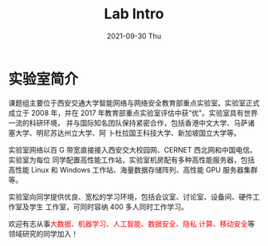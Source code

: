 #+TITLE:       Lab Intro
#+DATE:        2021-09-30 Thu
#+URI:         /article/lab_intro
#+LANGUAGE:    en
#+OPTIONS:     H:3 num:nil toc:nil \n:nil ::t |:t ^:nil -:nil f:t *:t <:t


* 实验室简介

课题组主要位于西安交通大学智能网络与网络安全教育部重点实验室。实验室正式成立于
2008 年，并在 2017 年教育部重点实验室评估中获“优”。实验室具有世界一流的科研环境，
并与国际知名团队保持紧密合作，包括香港中文大学、马萨诸塞大学、明尼苏达州立大学、阿
卜杜拉国王科技大学、新加坡国立大学等。


#+ATTR_HTML: :style height:250px; margin-bottom:5ex;
[[file:../images/lab.png]]



实验室网络以百 G 带宽直接接入西安交大校园网、CERNET 西北网和中国电信。实验室为每位
同学配置高性能工作站，实验室机房配有多种高性能服务器，包括高性能 Linux 和 Windows
工作站、海量数据存储阵列、高性能 GPU 服务器集群等。

#+ATTR_HTML: :style height:250px; margin-bottom:5ex;
[[file:../images/equipment.png]]



实验室向同学提供优良、宽松的学习环境，包括会议室、讨论室、设备间、硬件工作室及学生
工作室，可同时容纳 400 多人同时工作学习。

#+ATTR_HTML: :style height:250px; margin-bottom:5ex;
[[file:../images/workspace.png]]



欢迎有志从事@@html:<font color="red">@@大数据、机器学习、人工智能、数据安全、隐私
计算、移动安全@@html:</font>@@等领域研究的同学加入！
